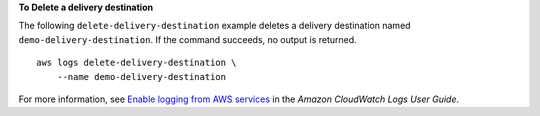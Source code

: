 **To Delete a delivery destination**

The following ``delete-delivery-destination`` example deletes a delivery destination named ``demo-delivery-destination``. If the command succeeds, no output is returned. ::

    aws logs delete-delivery-destination \
        --name demo-delivery-destination

For more information, see `Enable logging from AWS services <https://docs.aws.amazon.com/AmazonCloudWatch/latest/logs/AWS-logs-and-resource-policy.html>`__ in the *Amazon CloudWatch Logs User Guide*.